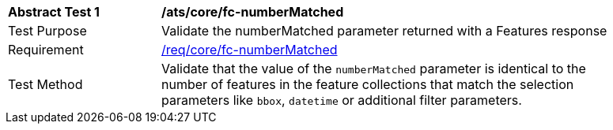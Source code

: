 [[ats_core_fc-numberMatched]]
[width="90%",cols="2,6a"]
|===
^|*Abstract Test {counter:ats-id}* |*/ats/core/fc-numberMatched*
^|Test Purpose |Validate the numberMatched parameter returned with a Features response
^|Requirement |<<req_core_fc-numberMatched,/req/core/fc-numberMatched>>
^|Test Method |Validate that the value of the `numberMatched` parameter is identical to the number of features in the feature collections that match the selection parameters like `bbox`, `datetime` or additional filter parameters.
|===
